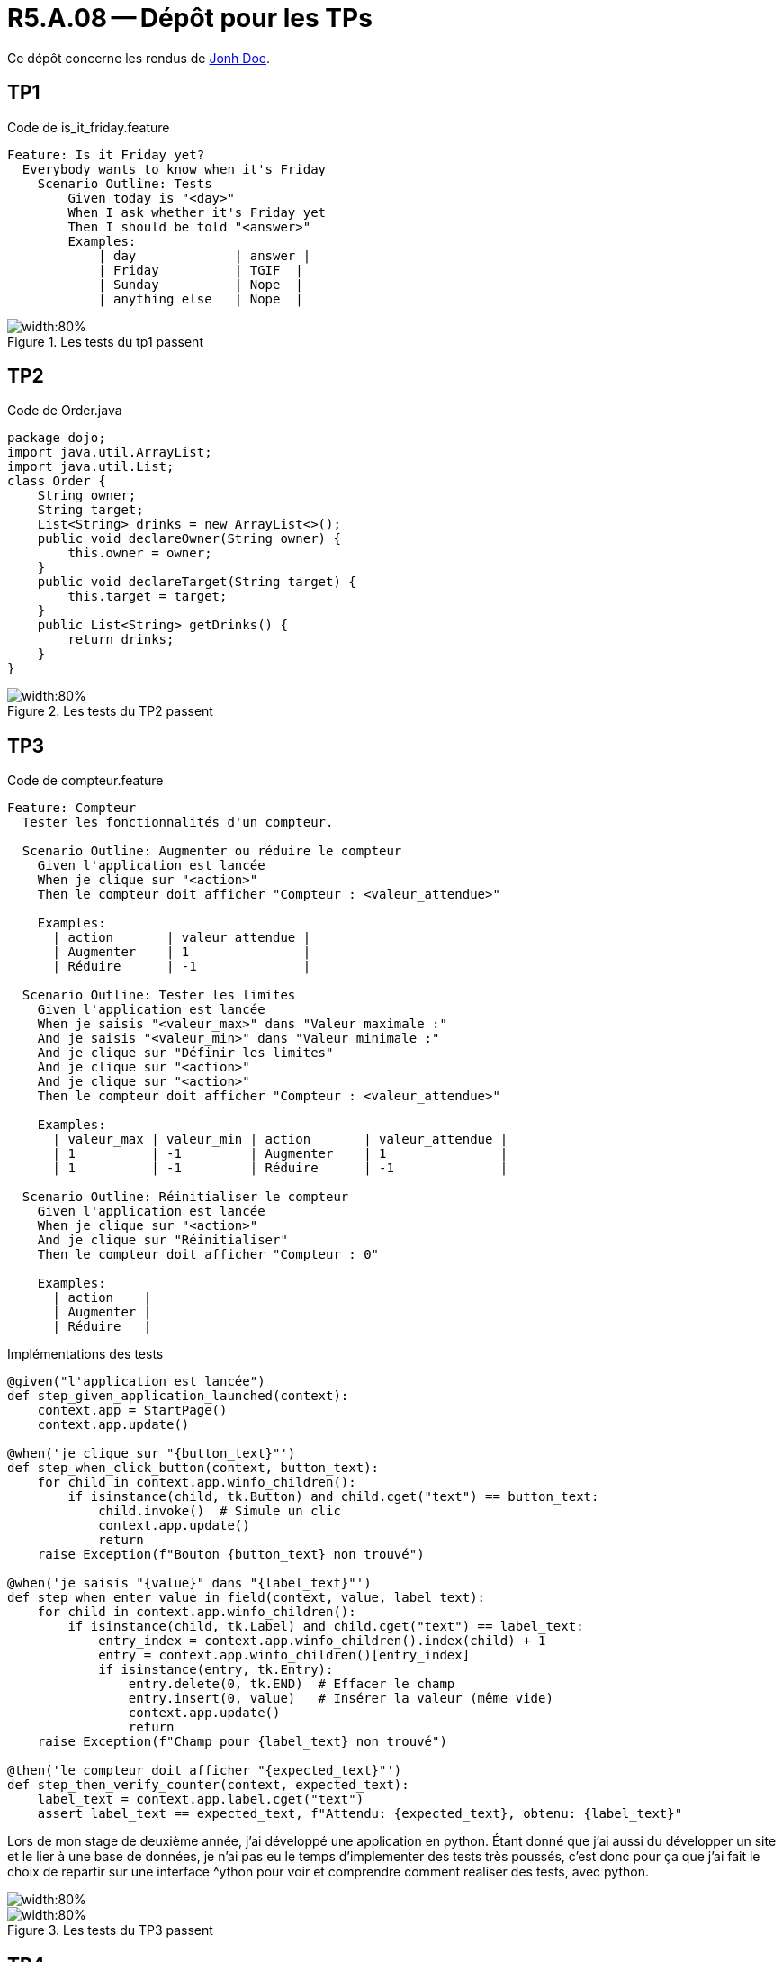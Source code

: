 = R5.A.08 -- Dépôt pour les TPs
:icons: font
:MoSCoW: https://fr.wikipedia.org/wiki/M%C3%A9thode_MoSCoW[MoSCoW]

Ce dépôt concerne les rendus de mailto:A_changer@etu.univ-tlse2.fr[Jonh Doe].

== TP1

.Code de is_it_friday.feature
```gherkin
Feature: Is it Friday yet?
  Everybody wants to know when it's Friday
    Scenario Outline: Tests
        Given today is "<day>"
        When I ask whether it's Friday yet
        Then I should be told "<answer>"
        Examples:
            | day             | answer |
            | Friday          | TGIF  | 
            | Sunday          | Nope  |
            | anything else   | Nope  |
```

.Les tests du tp1 passent
image::tp1_test.png[width:80%]

== TP2

.Code de Order.java
[source,java]
package dojo;
import java.util.ArrayList;
import java.util.List;
class Order {
    String owner;
    String target;
    List<String> drinks = new ArrayList<>();
    public void declareOwner(String owner) {
        this.owner = owner;
    }
    public void declareTarget(String target) {
        this.target = target;
    }
    public List<String> getDrinks() {
        return drinks;
    }
}

.Les tests du TP2 passent
image::tp2_test.png[width:80%]

== TP3

.Code de compteur.feature
```gherkin
Feature: Compteur
  Tester les fonctionnalités d'un compteur.

  Scenario Outline: Augmenter ou réduire le compteur
    Given l'application est lancée
    When je clique sur "<action>"
    Then le compteur doit afficher "Compteur : <valeur_attendue>"

    Examples:
      | action       | valeur_attendue |
      | Augmenter    | 1               |
      | Réduire      | -1              |

  Scenario Outline: Tester les limites
    Given l'application est lancée
    When je saisis "<valeur_max>" dans "Valeur maximale :"
    And je saisis "<valeur_min>" dans "Valeur minimale :"
    And je clique sur "Définir les limites"
    And je clique sur "<action>"
    And je clique sur "<action>"
    Then le compteur doit afficher "Compteur : <valeur_attendue>"

    Examples:
      | valeur_max | valeur_min | action       | valeur_attendue |
      | 1          | -1         | Augmenter    | 1               |
      | 1          | -1         | Réduire      | -1              |

  Scenario Outline: Réinitialiser le compteur
    Given l'application est lancée
    When je clique sur "<action>"
    And je clique sur "Réinitialiser"
    Then le compteur doit afficher "Compteur : 0"

    Examples:
      | action    |
      | Augmenter |
      | Réduire   |
```
.Implémentations des tests
```python
@given("l'application est lancée")
def step_given_application_launched(context):
    context.app = StartPage()
    context.app.update()

@when('je clique sur "{button_text}"')
def step_when_click_button(context, button_text):
    for child in context.app.winfo_children():
        if isinstance(child, tk.Button) and child.cget("text") == button_text:
            child.invoke()  # Simule un clic
            context.app.update()
            return
    raise Exception(f"Bouton {button_text} non trouvé")

@when('je saisis "{value}" dans "{label_text}"')
def step_when_enter_value_in_field(context, value, label_text):
    for child in context.app.winfo_children():
        if isinstance(child, tk.Label) and child.cget("text") == label_text:
            entry_index = context.app.winfo_children().index(child) + 1
            entry = context.app.winfo_children()[entry_index]
            if isinstance(entry, tk.Entry):
                entry.delete(0, tk.END)  # Effacer le champ
                entry.insert(0, value)   # Insérer la valeur (même vide)
                context.app.update()
                return
    raise Exception(f"Champ pour {label_text} non trouvé")

@then('le compteur doit afficher "{expected_text}"')
def step_then_verify_counter(context, expected_text):
    label_text = context.app.label.cget("text")
    assert label_text == expected_text, f"Attendu: {expected_text}, obtenu: {label_text}"
```
Lors de mon stage de deuxième année, j'ai développé une application en python. Étant donné que j'ai aussi du développer un site et le lier à une base de données, je n'ai pas eu le temps d'implementer des tests très poussés, c'est donc pour ça que j'ai fait le choix de repartir sur une interface ^ython pour voir et comprendre comment réaliser des tests, avec python.

image::tp3_test1.png[width:80%]
.Les tests du TP3 passent
image::tp3_test2.png[width:80%]

== TP4

.Code de 
[source,java]
code

.Les tests du tpX passent
image::tpX_test.png[width:80%]
